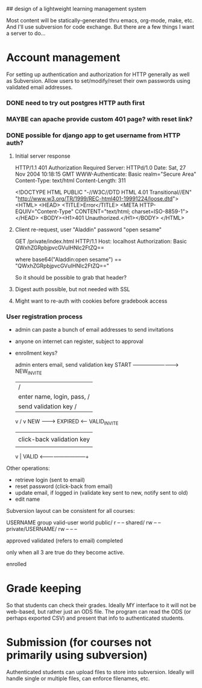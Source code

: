 ## design of a lightweight learning management system

Most content will be statically-generated thru emacs, org-mode, make,
etc.  And I'll use subversion for code exchange.  But there are a few
things I want a server to do...

* Account management
  For setting up authentication and authorization for HTTP generally
  as well as Subversion.  Allow users to set/modify/reset their own
  passwords using validated email addresses.

*** DONE need to try out postgres HTTP auth first

*** MAYBE can apache provide custom 401 page? with reset link?
*** DONE possible for django app to get username from HTTP auth?
***** Initial server response
HTTP/1.1 401 Authorization Required
Server: HTTPd/1.0
Date: Sat, 27 Nov 2004 10:18:15 GMT
WWW-Authenticate: Basic realm="Secure Area"
Content-Type: text/html
Content-Length: 311

<!DOCTYPE HTML PUBLIC "-//W3C//DTD HTML 4.01 Transitional//EN"
 "http://www.w3.org/TR/1999/REC-html401-19991224/loose.dtd">
<HTML>
  <HEAD>
    <TITLE>Error</TITLE>
    <META HTTP-EQUIV="Content-Type" CONTENT="text/html; charset=ISO-8859-1">
  </HEAD>
  <BODY><H1>401 Unauthorized.</H1></BODY>
</HTML>

***** Client re-request, user "Aladdin" password "open sesame"
GET /private/index.html HTTP/1.1
Host: localhost
Authorization: Basic QWxhZGRpbjpvcGVuIHNlc2FtZQ==

where base64("Aladdin:open sesame") == "QWxhZGRpbjpvcGVuIHNlc2FtZQ=="

So it should be possible to grab that header?

***** Digest auth possible, but not needed with SSL

***** Might want to re-auth with cookies before gradebook access


*** User registration process

 - admin can paste a bunch of email addresses to send invitations
 - anyone on internet can register, subject to approval
 - enrollment keys?

         admin enters email, send validation key
  START -------------------------> NEW_INVITE
    |                              / |
    | enter name, login, pass,    /  | click-back validation key
    | send validation key        /   |
    v                           /    v
   NEW --------> EXPIRED <------   VALID_INVITE
    |                                |
    | click-back validation key      | enter name, login, pass
    |                                |
    v                                |
   VALID <---------------------------+

 Other operations:
   - retrieve login (sent to email)
   - reset password (click-back from email)
   - update email, if logged in (validate key sent to new, notify sent to old)
   - edit name

Subversion layout can be consistent for all courses:

                    USERNAME group valid-user world
 public/                       r       --      --
 shared/                       rw      --      --
 private/USERNAME/     rw      --      --      --


approved
validated (refers to email)
completed

only when all 3 are true do they become active.

enrolled

* Grade keeping
  So that students can check their grades.  Ideally MY interface to it
  will not be web-based, but rather just an ODS file.  The program can
  read the ODS (or perhaps exported CSV) and present that info to
  authenticated students.

* Submission (for courses not primarily using subversion)
  Authenticated students can upload files to store into
  subversion. Ideally will handle single or multiple files, can
  enforce filenames, etc.


